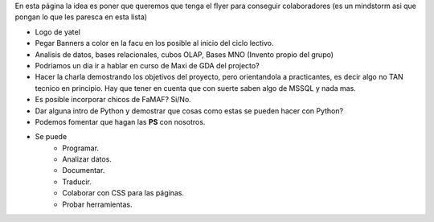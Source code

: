 .. tags: publicidad, pps, recruitment
.. title: Flyer para Publicitar el Grupo

En esta página la idea es poner que queremos que tenga el flyer para 
conseguir colaboradores (es un mindstorm asi que pongan lo que les 
paresca en esta lista)

- Logo de yatel
- Pegar Banners a color en la facu en los posible al inicio del ciclo lectivo.
- Analisis de datos, bases relacionales, cubos OLAP, Bases MNO (Invento
  propio del grupo)
- Podriamos un dia ir a hablar en curso de Maxi de GDA del projecto?
- Hacer la charla demostrando los objetivos del proyecto, pero orientandola
  a practicantes, es decir algo no TAN tecnico en principio. 
  Hay que tener en cuenta que con suerte saben algo de MSSQL y nada mas.
- Es posible incorporar chicos de FaMAF? Si/No.
- Dar alguna intro de Python 
  y demostrar que cosas como estas se pueden hacer con Python?
- Podemos fomentar que hagan las **PS** con nosotros.
- Se puede
    - Programar.
    - Analizar datos.
    - Documentar.
    - Traducir.
    - Colaborar con CSS para las páginas.
    - Probar herramientas.